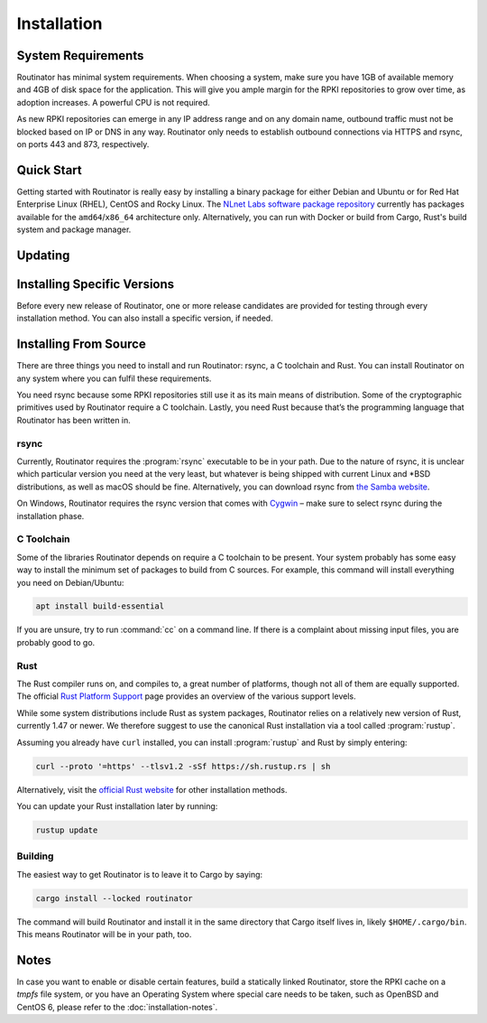 Installation
============

System Requirements
-------------------

Routinator has minimal system requirements. When choosing a system, make sure
you have 1GB of available memory and 4GB of disk space for the application. This
will give you ample margin for the RPKI repositories to grow over time, as
adoption increases. A powerful CPU is not required.

As new RPKI repositories can emerge in any IP address range and on any domain
name, outbound traffic must not be blocked based on IP or DNS in any way.
Routinator only needs to establish outbound connections via HTTPS and rsync, on
ports 443 and 873, respectively. 

Quick Start
-----------

.. versionadded:: 0.9
   RPM packages

Getting started with Routinator is really easy by installing a binary package
for either Debian and Ubuntu or for Red Hat Enterprise Linux (RHEL), CentOS and
Rocky Linux. The `NLnet Labs software package repository
<https://packages.nlnetlabs.nl>`_ currently has packages available for the
``amd64``/``x86_64`` architecture only. Alternatively, you can run with Docker
or build from Cargo, Rust's build system and package manager.

.. tabs::

   .. group-tab:: Debian

       Our software package repository has binary packages available for 
       Debian 9 (stretch), 10 (buster) and 11 (bullseye).
       
       First update the :program:`apt` package index: 

       .. code-block:: bash

          sudo apt update

       Then install packages to allow :program:`apt` to use a repository over HTTPS:

       .. code-block:: bash

          sudo apt install \
            ca-certificates \
            curl \
            gnupg \
            lsb-release

       Add the GPG key from NLnet Labs:

       .. code-block:: bash

          curl -fsSL https://packages.nlnetlabs.nl/aptkey.asc | sudo gpg --dearmor -o /usr/share/keyrings/nlnetlabs-archive-keyring.gpg

       Now, use the following command to set up the *main* repository:

       .. code-block:: bash

          echo \
          "deb [arch=$(dpkg --print-architecture) signed-by=/usr/share/keyrings/nlnetlabs-archive-keyring.gpg] https://packages.nlnetlabs.nl/linux/debian \
          $(lsb_release -cs) main" | sudo tee /etc/apt/sources.list.d/nlnetlabs.list > /dev/null

       Update the :program:`apt` package index once more: 

       .. code-block:: bash

          sudo apt update

       You can now install Routinator with:

       .. code-block:: bash

          sudo apt install routinator

       Before running Routinator for the first time, you must prepare the
       directory for the local RPKI cache, as well as the directory where the
       :term:`Trust Anchor Locator (TAL)` files reside. After entering this
       command, **follow the instructions** provided about the ARIN TAL:

       .. code-block:: bash

          sudo routinator-init

       After successful initialisation you can enable Routinator with:

       .. code-block:: bash

          sudo systemctl enable --now routinator

       By default, Routinator will start the RTR server on port 3323 and the
       HTTP server on port 8323. These, and other values can be changed in the
       :doc:`configuration file<configuration>` located in
       :file:`/etc/routinator/routinator.conf`. 
       
       You can check the status of Routinator with:
       
       .. code-block:: bash 
       
          sudo systemctl status routinator
       
       You can view the logs with: 
       
       .. code-block:: bash
       
          sudo journalctl --unit=routinator

   .. group-tab:: Ubuntu

       Our software package repository has binary packages available for Ubuntu
       16.x (Xenial Xerus), 18.x (Bionic Beaver) and 20.x (Focal Fossa).
       
       First update the :program:`apt` package index: 

       .. code-block:: bash

          sudo apt update

       Then install packages to allow :program:`apt` to use a repository over HTTPS:

       .. code-block:: bash

          sudo apt install \
            ca-certificates \
            curl \
            gnupg \
            lsb-release

       Add the GPG key from NLnet Labs:

       .. code-block:: bash

          curl -fsSL https://packages.nlnetlabs.nl/aptkey.asc | sudo gpg --dearmor -o /usr/share/keyrings/nlnetlabs-archive-keyring.gpg

       Now, use the following command to set up the *main* repository:

       .. code-block:: bash

          echo \
          "deb [arch=$(dpkg --print-architecture) signed-by=/usr/share/keyrings/nlnetlabs-archive-keyring.gpg] https://packages.nlnetlabs.nl/linux/ubuntu \
          $(lsb_release -cs) main" | sudo tee /etc/apt/sources.list.d/nlnetlabs.list > /dev/null

       Update the :program:`apt` package index once more: 

       .. code-block:: bash

          sudo apt update

       You can now install Routinator with:

       .. code-block:: bash

          sudo apt install routinator

       Before running Routinator for the first time, you must prepare the
       directory for the local RPKI cache, as well as the directory where the
       :term:`Trust Anchor Locator (TAL)` files reside. After entering this
       command, **follow the instructions** provided about the ARIN TAL:

       .. code-block:: bash

          sudo routinator-init

       After successful initialisation you can enable Routinator with:

       .. code-block:: bash

          sudo systemctl enable --now routinator

       By default, Routinator will start the RTR server on port 3323 and the
       HTTP server on port 8323. These, and other values can be changed in the
       :doc:`configuration file<configuration>` located in
       :file:`/etc/routinator/routinator.conf`. 
       
       You can check the status of Routinator with:
       
       .. code-block:: bash 
       
          sudo systemctl status routinator
       
       You can view the logs with: 
       
       .. code-block:: bash
       
          sudo journalctl --unit=routinator

   .. group-tab:: RHEL/CentOS

       Our software package repository has binary packages available for
       RHEL/CentOS 7 and 8, or a compatible operating system such as Rocky 
       Linux.
       
       First create a file named :file:`/etc/yum.repos.d/nlnetlabs.repo`, enter
       this configuration and save it:
       
       .. code-block:: text
       
          [nlnetlabs]
          name=NLnet Labs
          baseurl=https://packages.nlnetlabs.nl/linux/centos/$releasever/main/$basearch
          enabled=1
        
       Add the GPG key from NLnet Labs:
       
       .. code-block:: bash
       
          sudo rpm --import https://packages.nlnetlabs.nl/aptkey.asc
       
       You can now install Routinator with:

       .. code-block:: bash

          sudo yum install -y routinator

       Before running Routinator for the first time, you must prepare the
       directory for the local RPKI cache, as well as the directory where the
       :term:`Trust Anchor Locator (TAL)` files reside. After entering this
       command, **follow the instructions** provided about the ARIN TAL:

       .. code-block:: bash

          sudo routinator-init

       After successful initialisation you can enable Routinator with:

       .. code-block:: bash

          sudo systemctl enable --now routinator

       By default, Routinator will start the RTR server on port 3323 and the
       HTTP server on port 8323. These, and other values can be changed in the
       :doc:`configuration file<configuration>` located in
       :file:`/etc/routinator/routinator.conf`. 
       
       You can check the status of Routinator with:
       
       .. code-block:: bash 
       
          sudo systemctl status routinator
       
       You can view the logs with: 
       
       .. code-block:: bash
       
          sudo journalctl --unit=routinator
       
   .. group-tab:: Docker

       Due to the impracticality of complying with terms and conditions in an
       unsupervised Docker environment, before launching the container it is
       necessary to first review and agree to the `ARIN Relying Party Agreement
       (RPA) <https://www.arin.net/resources/manage/rpki/tal/>`_. If you agree,
       you can let the Routinator Docker image install the :term:`Trust Anchor
       Locator (TAL)` files into a mounted volume that is later reused for the
       server.

       First, create a Docker volume to persist the TAL files in:

       .. code-block:: bash

          sudo docker volume create routinator-tals

       Then run a disposable container to install the TALs:

       .. code-block:: bash

          sudo docker run --rm -v routinator-tals:/home/routinator/.rpki-cache/tals \
              nlnetlabs/routinator init -f --accept-arin-rpa

       Finally, launch the detached container named *routinator*, exposing the
       :term:`RPKI-to-Router (RPKI-RTR)` protocol on port 3323 and HTTP on port
       8323:

       .. code-block:: bash

          sudo docker run -d --restart=unless-stopped --name routinator -p 3323:3323 \
               -p 8323:8323 -v routinator-tals:/home/routinator/.rpki-cache/tals \
               nlnetlabs/routinator
               
       The Routinator container is known to run successfully run under 
       `gVisor <https://gvisor.dev/>`_ for additional isolation.

   .. group-tab:: Cargo

       In this Quick Start we'll assume that you have a newly installed, recent
       Linux distribution. Full instructions are in the 
       `Installing From Source`_ and :doc:`initialisation` sections.
       
       First you will need to install rsync, the C toolchain and curl to fetch
       Rust:

       .. code-block:: bash

          sudo apt install \
            rsync \
            build-essential \
            curl

       Rust is installed and managed by the ``rustup`` tool. To download Rustup
       and install Rust, run the following command and follow the on-screen
       instructions:

       .. code-block:: bash

          curl --proto '=https' --tlsv1.2 -sSf https://sh.rustup.rs | sh

       To configure your current shell, run:

       .. code-block:: bash

          source $HOME/.cargo/env

       You can then proceed to install Routinator:

       .. code-block:: bash

          cargo install --locked routinator

       Before running Routinator for the first time, you must prepare the
       directory for the local RPKI cache, as well as the directory where the
       :term:`Trust Anchor Locator (TAL)` files reside. After entering this
       command, **follow the instructions** provided about the ARIN TAL:

       .. code-block:: bash

          routinator init

       After successful initialisation you can for example start Routinator as a
       daemon with the :term:`RPKI-to-Router (RPKI-RTR)` server on port 3323 and
       the HTTP server on port 8323:

       .. code-block:: text

          routinator server --rtr 192.0.2.13:3323 --http 192.0.2.13:8323

Updating
--------

.. tabs::

   .. group-tab:: Debian

       To update an existing Routinator installation, first update the 
       repository using:

       .. code-block:: text

          sudo apt update

       You can use this command to get an overview of the available versions:

       .. code-block:: text

          sudo apt policy routinator

       You can upgrade an existing Routinator installation to the latest version
       using:

       .. code-block:: text

          sudo apt --only-upgrade install routinator

   .. group-tab:: Ubuntu

       To update an existing Routinator installation, first update the 
       repository using:

       .. code-block:: text

          sudo apt update

       You can use this command to get an overview of the available versions:

       .. code-block:: text

          sudo apt policy routinator

       You can upgrade an existing Routinator installation to the latest version
       using:

       .. code-block:: text

          sudo apt --only-upgrade install routinator

   .. group-tab:: RHEL/CentOS

       To update an existing Routinator installation, you can use this command 
       to get an overview of the available versions:
        
       .. code-block:: bash
        
          sudo yum --showduplicates list routinator
          
       You can update to the latest version using:
         
       .. code-block:: bash
         
          sudo yum update -y routinator
             
   .. group-tab:: Docker

       Upgrading to the latest version of Routinator can be done with:
        
       .. code-block:: text
       
          docker run -it nlnetlabs/routinator:latest
               
   .. group-tab:: Cargo

       If you want to install the latest version of Routinator using Cargo, it's
       recommended to update Rust to the latest version first, using:
               
       .. code-block:: text

          rustup update

       Use the ``--force`` option to  overwrite an existing version with the
       latest Routinator release:

       .. code-block:: text

          cargo install --locked --force routinator
          
Installing Specific Versions
----------------------------

Before every new release of Routinator, one or more release candidates are 
provided for testing through every installation method. You can also install
a specific version, if needed.

.. tabs::

   .. group-tab:: Debian

       If you would like to try out release candidates of Routinator you can add
       the *proposed* repository to the existing *main* repository described
       earlier. 
       
       Assuming you already have followed the steps to install regular releases,
       run this command to add the additional repository:

       .. code-block:: bash

          echo \
          "deb [arch=$(dpkg --print-architecture) signed-by=/usr/share/keyrings/nlnetlabs-archive-keyring.gpg] https://packages.nlnetlabs.nl/linux/debian \
          $(lsb_release -cs)-proposed main" | sudo tee /etc/apt/sources.list.d/nlnetlabs-proposed.list > /dev/null

       Make sure to update the :program:`apt` package index:

       .. code-block:: bash

          sudo apt update
       
       You can now use this command to get an overview of the available 
       versions:

       .. code-block:: bash

          sudo apt policy routinator

       You can install a specific version using ``<package name>=<version>``,
       e.g.:

       .. code-block:: bash

          sudo apt install routinator=0.9.0~rc2-1buster

   .. group-tab:: Ubuntu

       If you would like to try out release candidates of Routinator you can add
       the *proposed* repository to the existing *main* repository described
       earlier. 
       
       Assuming you already have followed the steps to install regular releases,
       run this command to add the additional repository:

       .. code-block:: bash

          echo \
          "deb [arch=$(dpkg --print-architecture) signed-by=/usr/share/keyrings/nlnetlabs-archive-keyring.gpg] https://packages.nlnetlabs.nl/linux/ubuntu \
          $(lsb_release -cs)-proposed main" | sudo tee /etc/apt/sources.list.d/nlnetlabs-proposed.list > /dev/null

       Make sure to update the :program:`apt` package index:

       .. code-block:: bash

          sudo apt update
       
       You can now use this command to get an overview of the available 
       versions:

       .. code-block:: bash

          sudo apt policy routinator

       You can install a specific version using ``<package name>=<version>``,
       e.g.:

       .. code-block:: bash

          sudo apt install routinator=0.9.0~rc2-1bionic
          
   .. group-tab:: RHEL/CentOS

       To install release candidates of Routinator, create an additional repo 
       file named :file:`/etc/yum.repos.d/nlnetlabs-testing.repo`, enter this
       configuration and save it:
       
       .. code-block:: text
       
          [nlnetlabs-testing]
          name=NLnet Labs Testing
          baseurl=https://packages.nlnetlabs.nl/linux/centos/$releasever/proposed/$basearch
          enabled=1
        
       You can use this command to get an overview of the available versions:
        
       .. code-block:: bash
        
          sudo yum --showduplicates list routinator
          
       You can install a specific version using 
       ``<package name>-<version info>``, e.g.:
         
       .. code-block:: bash
         
          sudo yum install -y routinator-0.9.0~rc2
             
   .. group-tab:: Docker

       All release versions of Routinator, as well as release candidates and
       builds based on the latest main branch are available on `Docker Hub
       <https://hub.docker.com/r/nlnetlabs/routinator/tags?page=1&ordering=last_updated>`_. 
       
       For example, installing Routinator 0.9.0 RC2 is as simple as:
        
       .. code-block:: text
       
          docker run -it nlnetlabs/routinator:v0.9.0-rc2
               
   .. group-tab:: Cargo

       All release versions of Routinator, as well as release candidates, are
       available on `crates.io <https://crates.io/crates/routinator/versions>`_,
       the Rust package registry. If you want to install a specific version of
       Routinator using Cargo, explicitly use the ``--version`` option. If
       needed, use the ``--force`` option to overwrite an existing version:
               
       .. code-block:: text

          cargo install --locked --force routinator --version 0.9.0-rc2

       All new features of Routinator are built on a branch and merged via a
       `pull request <https://github.com/NLnetLabs/routinator/pulls>`_, allowing
       you to easily try them out using Cargo. If you want to try the a specific
       branch from the repository you can use the ``--git`` and ``--branch``
       options:

       .. code-block:: text

          cargo install --git https://github.com/NLnetLabs/routinator.git --branch main
          
       For more installation options refer to the `Cargo book
       <https://doc.rust-lang.org/cargo/commands/cargo-install.html#install-options>`_.

Installing From Source
----------------------

There are three things you need to install and run Routinator: rsync, a C
toolchain and Rust. You can install Routinator on any system where you can
fulfil these requirements.

You need rsync because some RPKI repositories still use it as its main
means of distribution. Some of the cryptographic primitives used by
Routinator require a C toolchain. Lastly, you need Rust because that’s the
programming language that Routinator has been written in.

rsync
"""""

Currently, Routinator requires the :program:`rsync` executable to be in your
path. Due to the nature of rsync, it is unclear which particular version you
need at the very least, but whatever is being shipped with current Linux and
\*BSD distributions, as well as macOS should be fine. Alternatively, you can
download rsync from `the Samba website <https://rsync.samba.org/>`_.

On Windows, Routinator requires the rsync version that comes with
`Cygwin <https://www.cygwin.com/>`_ – make sure to select rsync during the
installation phase.

C Toolchain
"""""""""""

Some of the libraries Routinator depends on require a C toolchain to be present.
Your system probably has some easy way to install the minimum set of packages to
build from C sources. For example, this command will install everything you need
on Debian/Ubuntu:

.. code-block:: text

  apt install build-essential

If you are unsure, try to run :command:`cc` on a command line. If there is a
complaint about missing input files, you are probably good to go.

Rust
""""

The Rust compiler runs on, and compiles to, a great number of platforms, though
not all of them are equally supported. The official `Rust Platform Support
<https://doc.rust-lang.org/nightly/rustc/platform-support.html>`_ page provides
an overview of the various support levels.

While some system distributions include Rust as system packages,
Routinator relies on a relatively new version of Rust, currently 1.47 or
newer. We therefore suggest to use the canonical Rust installation via a
tool called :program:`rustup`.

Assuming you already have ``curl`` installed, you can install :program:`rustup`
and Rust by simply entering:

.. code-block:: text

  curl --proto '=https' --tlsv1.2 -sSf https://sh.rustup.rs | sh

Alternatively, visit the `official Rust website
<https://www.rust-lang.org/tools/install>`_ for other installation methods.

You can update your Rust installation later by running:

.. code-block:: text

  rustup update

Building
""""""""

The easiest way to get Routinator is to leave it to Cargo by saying:

.. code-block:: text

  cargo install --locked routinator

The command will build Routinator and install it in the same directory that
Cargo itself lives in, likely ``$HOME/.cargo/bin``. This means Routinator will
be in your path, too.

Notes
-----

In case you want to enable or disable certain features, build a statically
linked Routinator, store the RPKI cache on a `tmpfs` file system, or you have an
Operating System where special care needs to be taken, such as OpenBSD and
CentOS 6, please refer to the :doc:`installation-notes`.
